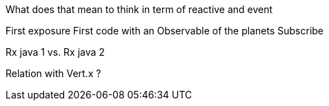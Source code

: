 What does that mean to think in term of reactive and event

First exposure
First code with an Observable of the planets 
Subscribe

Rx java 1 vs. Rx java 2

Relation with Vert.x ?